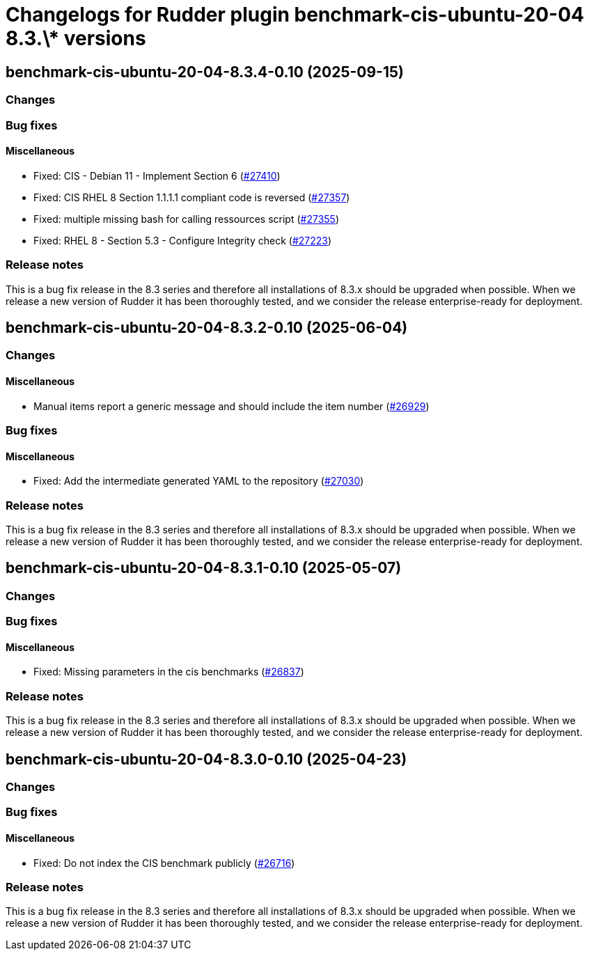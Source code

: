 = Changelogs for Rudder plugin benchmark-cis-ubuntu-20-04 8.3.\* versions

== benchmark-cis-ubuntu-20-04-8.3.4-0.10 (2025-09-15)

=== Changes


=== Bug fixes

==== Miscellaneous

* Fixed: CIS - Debian 11 - Implement Section 6
    (https://issues.rudder.io/issues/27410[#27410])
* Fixed: CIS RHEL 8 Section 1.1.1.1 compliant code is reversed
    (https://issues.rudder.io/issues/27357[#27357])
* Fixed: multiple missing bash for calling ressources script
    (https://issues.rudder.io/issues/27355[#27355])
* Fixed: RHEL 8 - Section 5.3 - Configure Integrity check
    (https://issues.rudder.io/issues/27223[#27223])

=== Release notes

This is a bug fix release in the 8.3 series and therefore all installations of 8.3.x should be upgraded when possible. When we release a new version of Rudder it has been thoroughly tested, and we consider the release enterprise-ready for deployment.

== benchmark-cis-ubuntu-20-04-8.3.2-0.10 (2025-06-04)

=== Changes


==== Miscellaneous

* Manual items report a generic message and should include the item number
    (https://issues.rudder.io/issues/26929[#26929])

=== Bug fixes

==== Miscellaneous

* Fixed: Add the intermediate generated YAML to the repository
    (https://issues.rudder.io/issues/27030[#27030])

=== Release notes

This is a bug fix release in the 8.3 series and therefore all installations of 8.3.x should be upgraded when possible. When we release a new version of Rudder it has been thoroughly tested, and we consider the release enterprise-ready for deployment.

== benchmark-cis-ubuntu-20-04-8.3.1-0.10 (2025-05-07)

=== Changes


=== Bug fixes

==== Miscellaneous

* Fixed: Missing parameters in the cis benchmarks
    (https://issues.rudder.io/issues/26837[#26837])

=== Release notes

This is a bug fix release in the 8.3 series and therefore all installations of 8.3.x should be upgraded when possible. When we release a new version of Rudder it has been thoroughly tested, and we consider the release enterprise-ready for deployment.

== benchmark-cis-ubuntu-20-04-8.3.0-0.10 (2025-04-23)

=== Changes


=== Bug fixes

==== Miscellaneous

* Fixed: Do not index the CIS benchmark publicly
    (https://issues.rudder.io/issues/26716[#26716])

=== Release notes

This is a bug fix release in the 8.3 series and therefore all installations of 8.3.x should be upgraded when possible. When we release a new version of Rudder it has been thoroughly tested, and we consider the release enterprise-ready for deployment.

